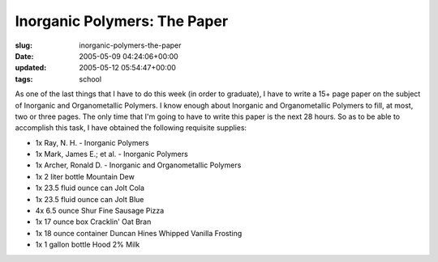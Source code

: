 Inorganic Polymers: The Paper
=============================

:slug: inorganic-polymers-the-paper
:date: 2005-05-09 04:24:06+00:00
:updated: 2005-05-12 05:54:47+00:00
:tags: school

As one of the last things that I have to do this week (in order to
graduate), I have to write a 15+ page paper on the subject of Inorganic
and Organometallic Polymers. I know enough about Inorganic and
Organometallic Polymers to fill, at most, two or three pages. The only
time that I'm going to have to write this paper is the next 28 hours. So
as to be able to accomplish this task, I have obtained the following
requisite supplies:

-  1x Ray, N. H. - Inorganic Polymers
-  1x Mark, James E.; et al. - Inorganic Polymers
-  1x Archer, Ronald D. - Inorganic and Organometallic Polymers
-  1x 2 liter bottle Mountain Dew
-  1x 23.5 fluid ounce can Jolt Cola
-  1x 23.5 fluid ounce can Jolt Blue
-  4x 6.5 ounce Shur Fine Sausage Pizza
-  1x 17 ounce box Cracklin' Oat Bran
-  1x 18 ounce container Duncan Hines Whipped Vanilla Frosting
-  1x 1 gallon bottle Hood 2% Milk
